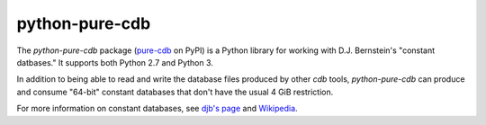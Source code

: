 python-pure-cdb
===============

The `python-pure-cdb` package (`pure-cdb <https://pypi.org/project/pure-cdb/>`_ on PyPI)
is a Python library for working with D.J. Bernstein's "constant datbases."
It supports both Python 2.7 and Python 3.

In addition to being able to read and write the database files produced by
other `cdb` tools, `python-pure-cdb` can produce and consume "64-bit"
constant databases that don't have the usual 4 GiB restriction.

For more information on constant databases, see `djb's page <https://cr.yp.to/cdb.html>`_
and `Wikipedia <https://en.wikipedia.org/wiki/Cdb_(software)>`_.
